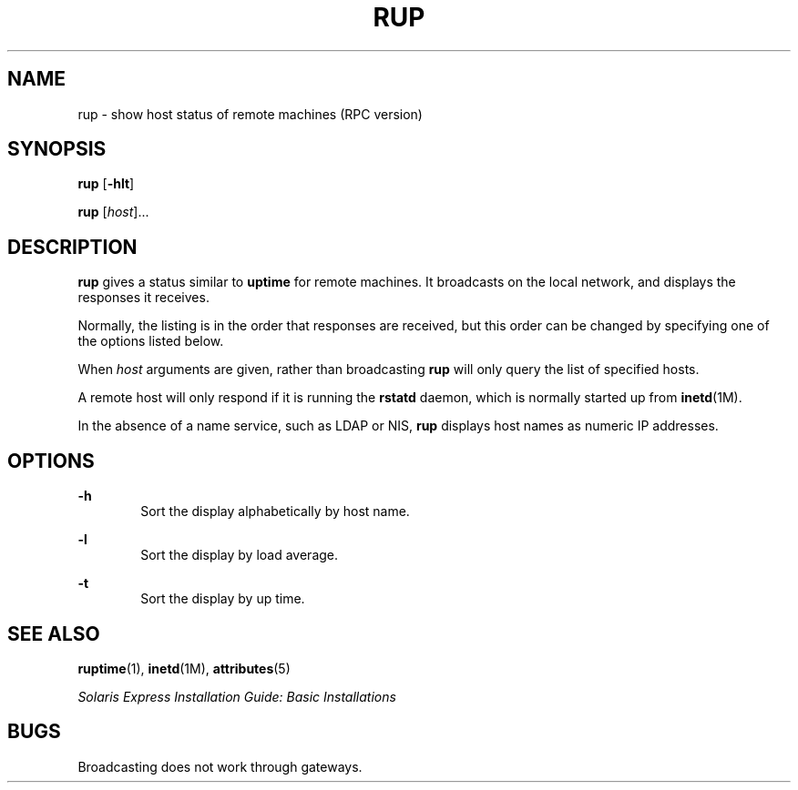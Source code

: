 '\" te
.\" Copyright (c) 2000, Sun Microsystems, Inc. All Rights Reserved
.\" The contents of this file are subject to the terms of the Common Development and Distribution License (the "License").  You may not use this file except in compliance with the License.
.\" You can obtain a copy of the license at usr/src/OPENSOLARIS.LICENSE or http://www.opensolaris.org/os/licensing.  See the License for the specific language governing permissions and limitations under the License.
.\" When distributing Covered Code, include this CDDL HEADER in each file and include the License file at usr/src/OPENSOLARIS.LICENSE.  If applicable, add the following below this CDDL HEADER, with the fields enclosed by brackets "[]" replaced with your own identifying information: Portions Copyright [yyyy] [name of copyright owner]
.TH RUP 1 "Mar 7, 2003"
.SH NAME
rup \- show host status of remote machines (RPC version)
.SH SYNOPSIS
.LP
.nf
\fBrup\fR [\fB-hlt\fR]
.fi

.LP
.nf
\fBrup\fR [\fIhost\fR]...
.fi

.SH DESCRIPTION
.sp
.LP
\fBrup\fR gives a status similar to \fBuptime\fR for remote machines. It
broadcasts on the local network, and displays the responses it receives.
.sp
.LP
Normally, the listing is in the order that responses are received, but this
order can be changed by specifying one of the options listed below.
.sp
.LP
When \fIhost\fR arguments are given, rather than broadcasting \fBrup\fR will
only query the list of specified hosts.
.sp
.LP
A remote host will only respond if it is running the \fBrstatd\fR daemon, which
is normally started up from \fBinetd\fR(1M).
.sp
.LP
In the absence of a name service, such as LDAP or NIS, \fBrup\fR displays host
names as numeric IP addresses.
.SH OPTIONS
.sp
.ne 2
.na
\fB\fB-h\fR\fR
.ad
.RS 6n
Sort the display alphabetically by host name.
.RE

.sp
.ne 2
.na
\fB\fB-l\fR\fR
.ad
.RS 6n
Sort the display by load average.
.RE

.sp
.ne 2
.na
\fB\fB-t\fR\fR
.ad
.RS 6n
Sort the display by up time.
.RE

.SH SEE ALSO
.sp
.LP
\fBruptime\fR(1), \fBinetd\fR(1M), \fBattributes\fR(5)
.sp
.LP
\fISolaris Express Installation Guide: Basic Installations\fR
.SH BUGS
.sp
.LP
Broadcasting does not work through gateways.
